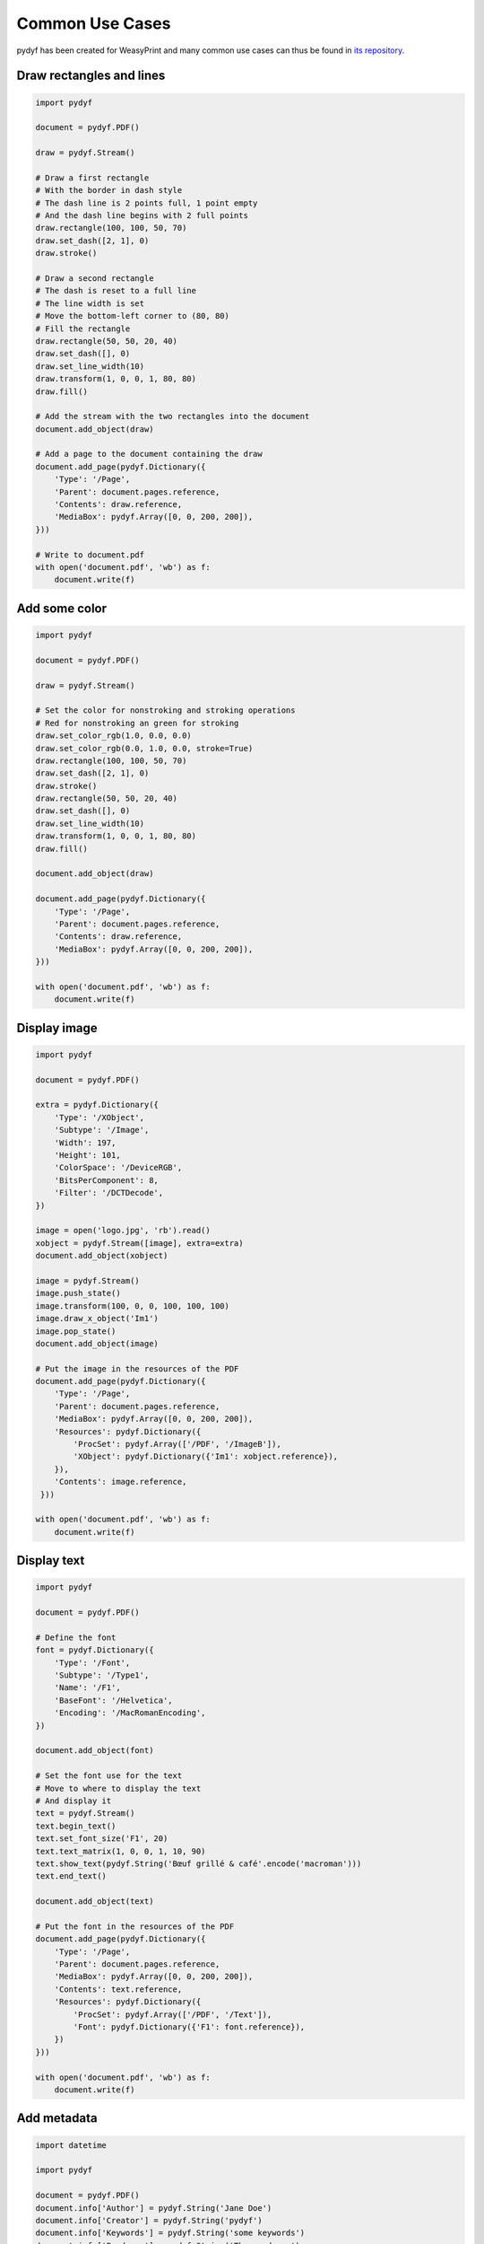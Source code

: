 Common Use Cases
================

pydyf has been created for WeasyPrint and many common use cases can thus be
found in `its repository`_.

.. _its repository: https://github.com/Kozea/WeasyPrint


Draw rectangles and lines
-------------------------

.. code-block:: python

   import pydyf

   document = pydyf.PDF()

   draw = pydyf.Stream()

   # Draw a first rectangle
   # With the border in dash style
   # The dash line is 2 points full, 1 point empty
   # And the dash line begins with 2 full points
   draw.rectangle(100, 100, 50, 70)
   draw.set_dash([2, 1], 0)
   draw.stroke()

   # Draw a second rectangle
   # The dash is reset to a full line
   # The line width is set
   # Move the bottom-left corner to (80, 80)
   # Fill the rectangle
   draw.rectangle(50, 50, 20, 40)
   draw.set_dash([], 0)
   draw.set_line_width(10)
   draw.transform(1, 0, 0, 1, 80, 80)
   draw.fill()

   # Add the stream with the two rectangles into the document
   document.add_object(draw)

   # Add a page to the document containing the draw
   document.add_page(pydyf.Dictionary({
       'Type': '/Page',
       'Parent': document.pages.reference,
       'Contents': draw.reference,
       'MediaBox': pydyf.Array([0, 0, 200, 200]),
   }))

   # Write to document.pdf
   with open('document.pdf', 'wb') as f:
       document.write(f)

Add some color
--------------

.. code-block:: python

   import pydyf

   document = pydyf.PDF()

   draw = pydyf.Stream()

   # Set the color for nonstroking and stroking operations
   # Red for nonstroking an green for stroking
   draw.set_color_rgb(1.0, 0.0, 0.0)
   draw.set_color_rgb(0.0, 1.0, 0.0, stroke=True)
   draw.rectangle(100, 100, 50, 70)
   draw.set_dash([2, 1], 0)
   draw.stroke()
   draw.rectangle(50, 50, 20, 40)
   draw.set_dash([], 0)
   draw.set_line_width(10)
   draw.transform(1, 0, 0, 1, 80, 80)
   draw.fill()

   document.add_object(draw)

   document.add_page(pydyf.Dictionary({
       'Type': '/Page',
       'Parent': document.pages.reference,
       'Contents': draw.reference,
       'MediaBox': pydyf.Array([0, 0, 200, 200]),
   }))

   with open('document.pdf', 'wb') as f:
       document.write(f)

Display image
-------------

.. code-block:: python

   import pydyf

   document = pydyf.PDF()

   extra = pydyf.Dictionary({
       'Type': '/XObject',
       'Subtype': '/Image',
       'Width': 197,
       'Height': 101,
       'ColorSpace': '/DeviceRGB',
       'BitsPerComponent': 8,
       'Filter': '/DCTDecode',
   })

   image = open('logo.jpg', 'rb').read()
   xobject = pydyf.Stream([image], extra=extra)
   document.add_object(xobject)

   image = pydyf.Stream()
   image.push_state()
   image.transform(100, 0, 0, 100, 100, 100)
   image.draw_x_object('Im1')
   image.pop_state()
   document.add_object(image)

   # Put the image in the resources of the PDF
   document.add_page(pydyf.Dictionary({
       'Type': '/Page',
       'Parent': document.pages.reference,
       'MediaBox': pydyf.Array([0, 0, 200, 200]),
       'Resources': pydyf.Dictionary({
           'ProcSet': pydyf.Array(['/PDF', '/ImageB']),
           'XObject': pydyf.Dictionary({'Im1': xobject.reference}),
       }),
       'Contents': image.reference,
    }))

   with open('document.pdf', 'wb') as f:
       document.write(f)

Display text
------------

.. code-block:: python

  import pydyf

  document = pydyf.PDF()

  # Define the font
  font = pydyf.Dictionary({
      'Type': '/Font',
      'Subtype': '/Type1',
      'Name': '/F1',
      'BaseFont': '/Helvetica',
      'Encoding': '/MacRomanEncoding',
  })

  document.add_object(font)

  # Set the font use for the text
  # Move to where to display the text
  # And display it
  text = pydyf.Stream()
  text.begin_text()
  text.set_font_size('F1', 20)
  text.text_matrix(1, 0, 0, 1, 10, 90)
  text.show_text(pydyf.String('Bœuf grillé & café'.encode('macroman')))
  text.end_text()

  document.add_object(text)

  # Put the font in the resources of the PDF
  document.add_page(pydyf.Dictionary({
      'Type': '/Page',
      'Parent': document.pages.reference,
      'MediaBox': pydyf.Array([0, 0, 200, 200]),
      'Contents': text.reference,
      'Resources': pydyf.Dictionary({
          'ProcSet': pydyf.Array(['/PDF', '/Text']),
          'Font': pydyf.Dictionary({'F1': font.reference}),
      })
  }))

  with open('document.pdf', 'wb') as f:
      document.write(f)


Add metadata
------------

.. code-block:: python

    import datetime

    import pydyf

    document = pydyf.PDF()
    document.info['Author'] = pydyf.String('Jane Doe')
    document.info['Creator'] = pydyf.String('pydyf')
    document.info['Keywords'] = pydyf.String('some keywords')
    document.info['Producer'] = pydyf.String('The producer')
    document.info['Subject'] = pydyf.String('An example PDF')
    document.info['Title'] = pydyf.String('A PDF containing metadata')
    now = datetime.datetime.now()
    document.info['CreationDate'] = pydyf.String(now.strftime('D:%Y%m%d%H%M%S'))

    document.add_page(
        pydyf.Dictionary(
            {
                'Type': '/Page',
                'Parent': document.pages.reference,
                'MediaBox': pydyf.Array([0, 0, 200, 200]),
            }
        )
    )

    # 550 bytes PDF
    with open('metadata.pdf', 'wb') as f:
        document.write(f)


Display inline QR-code image
----------------------------

.. code-block:: python

    import pydyf
    import qrcode

    # Create a QR code image
    image = qrcode.make('Some data here')
    raw_data = image.tobytes()
    width = image.size[0]
    height = image.size[1]

    document = pydyf.PDF()
    stream = pydyf.Stream(compress=True)
    stream.push_state()
    x = 0
    y = 0
    stream.transform(width, 0, 0, height, x, y)
    # Add the 1-bit grayscale image inline in the PDF
    stream.inline_image(width, height, 1, raw_data)
    stream.pop_state()
    document.add_object(stream)

    # Put the image in the resources of the PDF
    document.add_page(
        pydyf.Dictionary(
            {
                "Type": "/Page",
                "Parent": document.pages.reference,
                "MediaBox": pydyf.Array([0, 0, 400, 400]),
                "Resources": pydyf.Dictionary(
                    {
                        "ProcSet": pydyf.Array(
                            ["/PDF", "/ImageB", "/ImageC", "/ImageI"]
                        ),
                    }
                ),
                "Contents": stream.reference,
            }
        )
    )

    # 909 bytes PDF
    with open("qrcode.pdf", "wb") as f:
        document.write(f, compress=True)

